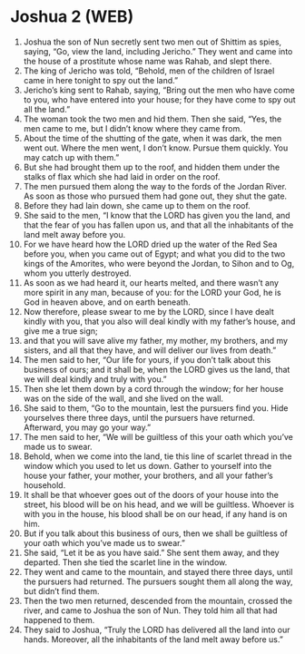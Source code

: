 * Joshua 2 (WEB)
:PROPERTIES:
:ID: WEB/06-JOS02
:END:

1. Joshua the son of Nun secretly sent two men out of Shittim as spies, saying, “Go, view the land, including Jericho.” They went and came into the house of a prostitute whose name was Rahab, and slept there.
2. The king of Jericho was told, “Behold, men of the children of Israel came in here tonight to spy out the land.”
3. Jericho’s king sent to Rahab, saying, “Bring out the men who have come to you, who have entered into your house; for they have come to spy out all the land.”
4. The woman took the two men and hid them. Then she said, “Yes, the men came to me, but I didn’t know where they came from.
5. About the time of the shutting of the gate, when it was dark, the men went out. Where the men went, I don’t know. Pursue them quickly. You may catch up with them.”
6. But she had brought them up to the roof, and hidden them under the stalks of flax which she had laid in order on the roof.
7. The men pursued them along the way to the fords of the Jordan River. As soon as those who pursued them had gone out, they shut the gate.
8. Before they had lain down, she came up to them on the roof.
9. She said to the men, “I know that the LORD has given you the land, and that the fear of you has fallen upon us, and that all the inhabitants of the land melt away before you.
10. For we have heard how the LORD dried up the water of the Red Sea before you, when you came out of Egypt; and what you did to the two kings of the Amorites, who were beyond the Jordan, to Sihon and to Og, whom you utterly destroyed.
11. As soon as we had heard it, our hearts melted, and there wasn’t any more spirit in any man, because of you: for the LORD your God, he is God in heaven above, and on earth beneath.
12. Now therefore, please swear to me by the LORD, since I have dealt kindly with you, that you also will deal kindly with my father’s house, and give me a true sign;
13. and that you will save alive my father, my mother, my brothers, and my sisters, and all that they have, and will deliver our lives from death.”
14. The men said to her, “Our life for yours, if you don’t talk about this business of ours; and it shall be, when the LORD gives us the land, that we will deal kindly and truly with you.”
15. Then she let them down by a cord through the window; for her house was on the side of the wall, and she lived on the wall.
16. She said to them, “Go to the mountain, lest the pursuers find you. Hide yourselves there three days, until the pursuers have returned. Afterward, you may go your way.”
17. The men said to her, “We will be guiltless of this your oath which you’ve made us to swear.
18. Behold, when we come into the land, tie this line of scarlet thread in the window which you used to let us down. Gather to yourself into the house your father, your mother, your brothers, and all your father’s household.
19. It shall be that whoever goes out of the doors of your house into the street, his blood will be on his head, and we will be guiltless. Whoever is with you in the house, his blood shall be on our head, if any hand is on him.
20. But if you talk about this business of ours, then we shall be guiltless of your oath which you’ve made us to swear.”
21. She said, “Let it be as you have said.” She sent them away, and they departed. Then she tied the scarlet line in the window.
22. They went and came to the mountain, and stayed there three days, until the pursuers had returned. The pursuers sought them all along the way, but didn’t find them.
23. Then the two men returned, descended from the mountain, crossed the river, and came to Joshua the son of Nun. They told him all that had happened to them.
24. They said to Joshua, “Truly the LORD has delivered all the land into our hands. Moreover, all the inhabitants of the land melt away before us.”
